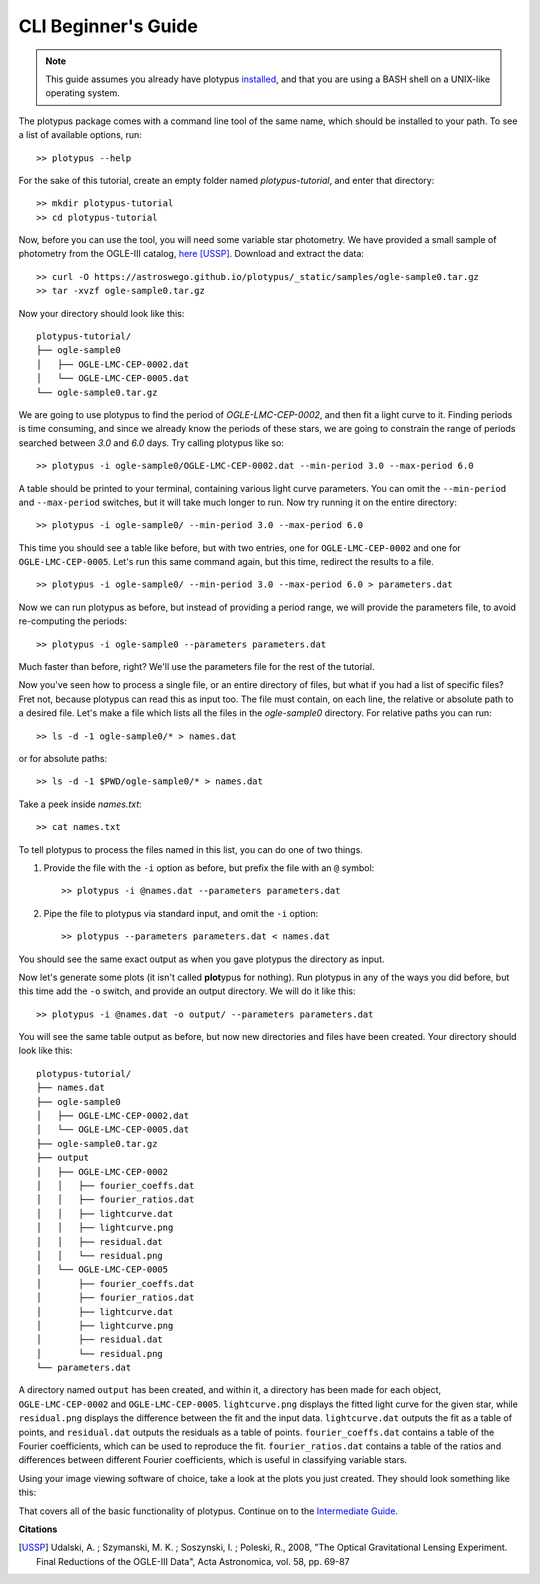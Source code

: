 CLI Beginner's Guide
====================

.. note::

   This guide assumes you already have plotypus `installed <install.html>`_,
   and that you are using a BASH shell on a UNIX-like operating system.


The plotypus package comes with a command line tool of the same name, which
should be installed to your path. To see a list of available options, run::

   >> plotypus --help

For the sake of this tutorial, create an empty folder named *plotypus-tutorial*,
and enter that directory::

   >> mkdir plotypus-tutorial
   >> cd plotypus-tutorial

Now, before you can use the tool, you will need some variable star photometry.
We have provided a small sample of photometry from the OGLE-III catalog,
`here </plotypus/_static/samples/ogle-sample0.tar.gz>`_ [USSP]_.
Download and extract the data::

   >> curl -O https://astroswego.github.io/plotypus/_static/samples/ogle-sample0.tar.gz
   >> tar -xvzf ogle-sample0.tar.gz

Now your directory should look like this::

    plotypus-tutorial/
    ├── ogle-sample0
    │   ├── OGLE-LMC-CEP-0002.dat
    │   └── OGLE-LMC-CEP-0005.dat
    └── ogle-sample0.tar.gz

We are going to use plotypus to find the period of *OGLE-LMC-CEP-0002*, and
then fit a light curve to it. Finding periods is time consuming, and since we
already know the periods of these stars, we are going to constrain the range
of periods searched between *3.0* and *6.0* days. Try calling plotypus like
so::

   >> plotypus -i ogle-sample0/OGLE-LMC-CEP-0002.dat --min-period 3.0 --max-period 6.0

A table should be printed to your terminal, containing various light curve
parameters. You can omit the ``--min-period`` and ``--max-period`` switches,
but it will take much longer to run.
Now try running it on the entire directory::

   >> plotypus -i ogle-sample0/ --min-period 3.0 --max-period 6.0

This time you should see a table like before, but with two entries, one for ``OGLE-LMC-CEP-0002`` and one for ``OGLE-LMC-CEP-0005``. Let's run this same command again, but this time, redirect the results to a file. ::

   >> plotypus -i ogle-sample0/ --min-period 3.0 --max-period 6.0 > parameters.dat

Now we can run plotypus as before, but instead of providing a period range,
we will provide the parameters file, to avoid re-computing the periods::

   >> plotypus -i ogle-sample0 --parameters parameters.dat

Much faster than before, right? We'll use the parameters file for the rest of the
tutorial.

Now you've seen how to process a single file, or an entire directory of files,
but what if you had a list of specific files? Fret not, because plotypus can
read this as input too. The file must contain, on each line, the relative or
absolute path to a desired file. Let's make a file which lists all the files in
the *ogle-sample0* directory. For relative paths you can run::

   >> ls -d -1 ogle-sample0/* > names.dat

or for absolute paths::

   >> ls -d -1 $PWD/ogle-sample0/* > names.dat

Take a peek inside *names.txt*::

   >> cat names.txt

To tell plotypus to process the files named in this list, you can do one of
two things.

1. Provide the file with the ``-i`` option as before, but prefix the file with
   an ``@`` symbol::

   >> plotypus -i @names.dat --parameters parameters.dat

2. Pipe the file to plotypus via standard input, and omit the ``-i`` option::

   >> plotypus --parameters parameters.dat < names.dat

You should see the same exact output as when you gave plotypus the directory
as input.

Now let's generate some plots (it isn't called **plot**\ypus for nothing).
Run plotypus in any of the ways you did before, but this time add the ``-o``
switch, and provide an output directory. We will do it like this::

   >> plotypus -i @names.dat -o output/ --parameters parameters.dat

You will see the same table output as before, but now new directories and files
have been created. Your directory should look like this::

    plotypus-tutorial/
    ├── names.dat
    ├── ogle-sample0
    │   ├── OGLE-LMC-CEP-0002.dat
    │   └── OGLE-LMC-CEP-0005.dat
    ├── ogle-sample0.tar.gz
    ├── output
    │   ├── OGLE-LMC-CEP-0002
    │   │   ├── fourier_coeffs.dat
    │   │   ├── fourier_ratios.dat
    │   │   ├── lightcurve.dat
    │   │   ├── lightcurve.png
    │   │   ├── residual.dat
    │   │   └── residual.png
    │   └── OGLE-LMC-CEP-0005
    │       ├── fourier_coeffs.dat
    │       ├── fourier_ratios.dat
    │       ├── lightcurve.dat
    │       ├── lightcurve.png
    │       ├── residual.dat
    │       └── residual.png
    └── parameters.dat

A directory named ``output`` has been created, and within it, a directory has
been made for each object, ``OGLE-LMC-CEP-0002`` and ``OGLE-LMC-CEP-0005``.
``lightcurve.png`` displays the fitted light curve for the given star, while
``residual.png`` displays the difference between the fit and the input data.
``lightcurve.dat`` outputs the fit as a table of points, and ``residual.dat``
outputs the residuals as a table of points. ``fourier_coeffs.dat`` contains a
table of the Fourier coefficients, which can be used to reproduce the fit.
``fourier_ratios.dat`` contains a table of the ratios and differences between
different Fourier coefficients, which is useful in classifying variable stars.

Using your image viewing software of choice, take a look at the plots you
just created. They should look something like this:

.. image:: images/OGLE-LMC-CEP-0002-lightcurve.png

.. image:: images/OGLE-LMC-CEP-0005-lightcurve.png

.. image:: images/OGLE-LMC-CEP-0002-residual.png

.. image:: images/OGLE-LMC-CEP-0005-residual.png

That covers all of the basic functionality of plotypus. Continue on to the
`Intermediate Guide <cli-intermediate.html>`_.


**Citations**

.. [USSP] Udalski, A. ; Szymanski, M. K. ; Soszynski, I. ; Poleski, R., 2008,
          "The Optical Gravitational Lensing Experiment.
          Final Reductions of the OGLE-III Data",
          Acta Astronomica, vol. 58, pp. 69-87
